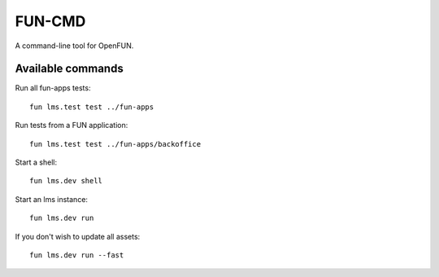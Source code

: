 =======
FUN-CMD
=======

A command-line tool for OpenFUN.

Available commands
==================

Run all fun-apps tests::

    fun lms.test test ../fun-apps

Run tests from a FUN application::

    fun lms.test test ../fun-apps/backoffice

Start a shell::

    fun lms.dev shell

Start an lms instance::

    fun lms.dev run

If you don't wish to update all assets::

    fun lms.dev run --fast
